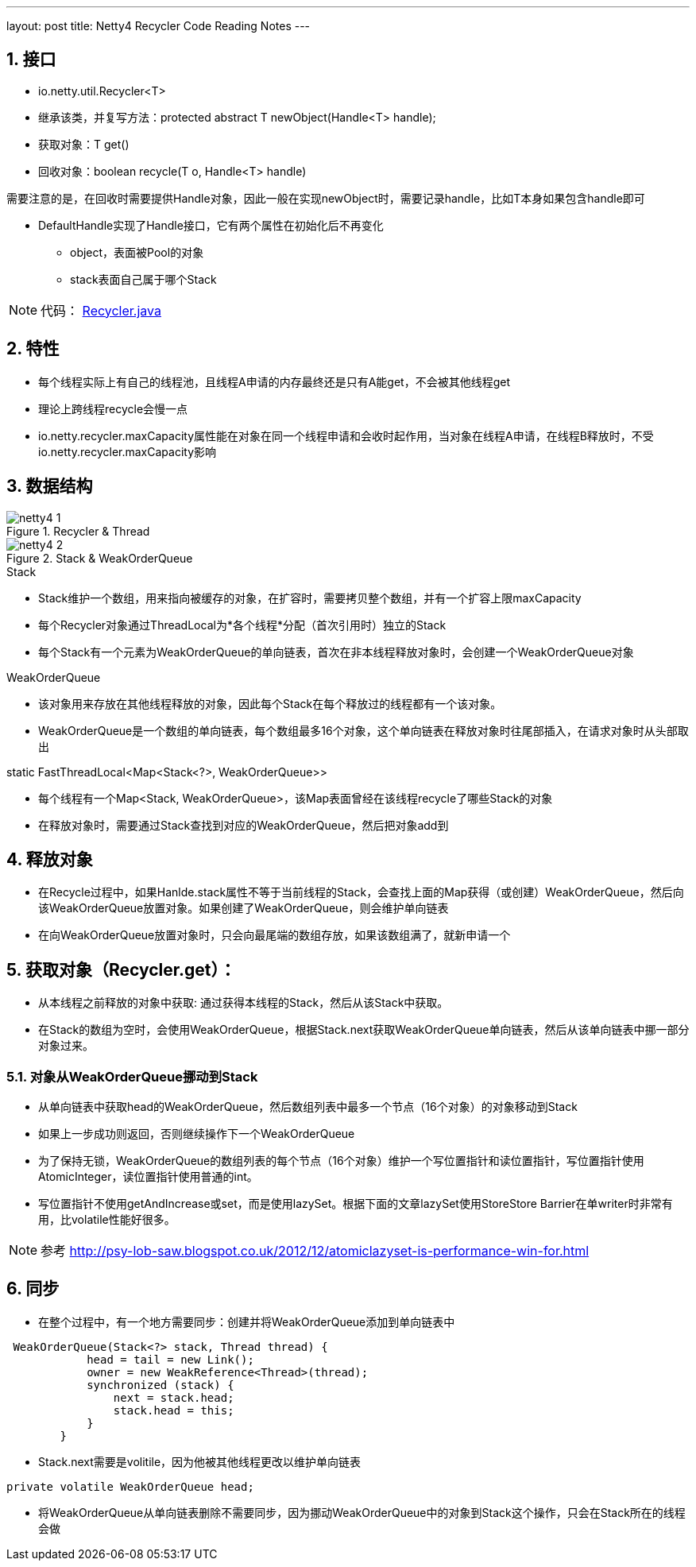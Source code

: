 ---
layout: post
title: Netty4 Recycler Code Reading Notes
---

:toc: macro
:toclevels: 4
:sectnums:
:imagesdir: /images
:hp-tags: TLS, SSL, MAC

toc::[]

== 接口

* io.netty.util.Recycler<T>  
* 继承该类，并复写方法：protected abstract T newObject(Handle<T> handle);
* 获取对象：T get()
* 回收对象：boolean recycle(T o, Handle<T> handle)  

需要注意的是，在回收时需要提供Handle对象，因此一般在实现newObject时，需要记录handle，比如T本身如果包含handle即可  

* DefaultHandle实现了Handle接口，它有两个属性在初始化后不再变化

**   object，表面被Pool的对象
**   stack表面自己属于哪个Stack  


[NOTE]
代码： https://github.com/netty/netty/blob/3e5dcb5f3efbb26d5e6cf4cd229b03c285d62462/common/src/main/java/io/netty/util/Recycler.java[Recycler.java]

== 特性

* 每个线程实际上有自己的线程池，且线程A申请的内存最终还是只有A能get，不会被其他线程get
* 理论上跨线程recycle会慢一点
* io.netty.recycler.maxCapacity属性能在对象在同一个线程申请和会收时起作用，当对象在线程A申请，在线程B释放时，不受io.netty.recycler.maxCapacity影响

== 数据结构

.Recycler & Thread
image::netty4-1.png[]

.Stack & WeakOrderQueue
image::netty4-2.png[]



.Stack

* Stack维护一个数组，用来指向被缓存的对象，在扩容时，需要拷贝整个数组，并有一个扩容上限maxCapacity
* 每个Recycler对象通过ThreadLocal为*各个线程*分配（首次引用时）独立的Stack
* 每个Stack有一个元素为WeakOrderQueue的单向链表，首次在非本线程释放对象时，会创建一个WeakOrderQueue对象

.WeakOrderQueue

* 该对象用来存放在其他线程释放的对象，因此每个Stack在每个释放过的线程都有一个该对象。
* WeakOrderQueue是一个数组的单向链表，每个数组最多16个对象，这个单向链表在释放对象时往尾部插入，在请求对象时从头部取出


.static FastThreadLocal<Map<Stack<?>, WeakOrderQueue>>
* 每个线程有一个Map<Stack, WeakOrderQueue>，该Map表面曾经在该线程recycle了哪些Stack的对象
* 在释放对象时，需要通过Stack查找到对应的WeakOrderQueue，然后把对象add到


== 释放对象

*   在Recycle过程中，如果Hanlde.stack属性不等于当前线程的Stack，会查找上面的Map获得（或创建）WeakOrderQueue，然后向该WeakOrderQueue放置对象。如果创建了WeakOrderQueue，则会维护单向链表

* 在向WeakOrderQueue放置对象时，只会向最尾端的数组存放，如果该数组满了，就新申请一个


==  获取对象（Recycler.get）：

* 从本线程之前释放的对象中获取: 通过获得本线程的Stack，然后从该Stack中获取。

* 在Stack的数组为空时，会使用WeakOrderQueue，根据Stack.next获取WeakOrderQueue单向链表，然后从该单向链表中挪一部分对象过来。

===  对象从WeakOrderQueue挪动到Stack

*   从单向链表中获取head的WeakOrderQueue，然后数组列表中最多一个节点（16个对象）的对象移动到Stack
*   如果上一步成功则返回，否则继续操作下一个WeakOrderQueue
*   为了保持无锁，WeakOrderQueue的数组列表的每个节点（16个对象）维护一个写位置指针和读位置指针，写位置指针使用AtomicInteger，读位置指针使用普通的int。
*   写位置指针不使用getAndIncrease或set，而是使用lazySet。根据下面的文章lazySet使用StoreStore Barrier在单writer时非常有用，比volatile性能好很多。

[NOTE]
参考 
http://psy-lob-saw.blogspot.co.uk/2012/12/atomiclazyset-is-performance-win-for.html[http://psy-lob-saw.blogspot.co.uk/2012/12/atomiclazyset-is-performance-win-for.html]  


== 同步

* 在整个过程中，有一个地方需要同步：创建并将WeakOrderQueue添加到单向链表中
[source,java]
----
 WeakOrderQueue(Stack<?> stack, Thread thread) {
            head = tail = new Link();
            owner = new WeakReference<Thread>(thread);
            synchronized (stack) {
                next = stack.head;
                stack.head = this;
            }
        }
----
* Stack.next需要是volitile，因为他被其他线程更改以维护单向链表
[source,java]
----
private volatile WeakOrderQueue head;
----

* 将WeakOrderQueue从单向链表删除不需要同步，因为挪动WeakOrderQueue中的对象到Stack这个操作，只会在Stack所在的线程会做
 

  